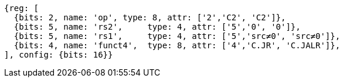 //These instructions use the CR format.

[wavedrom, ,svg]
....
{reg: [
  {bits: 2, name: 'op', type: 8, attr: ['2','C2', 'C2']},
  {bits: 5, name: 'rs2',     type: 4, attr: ['5','0', '0']},
  {bits: 5, name: 'rs1',     type: 4, attr: ['5','src≠0', 'src≠0']},
  {bits: 4, name: 'funct4',  type: 8, attr: ['4','C.JR', 'C.JALR']},
], config: {bits: 16}}
....

